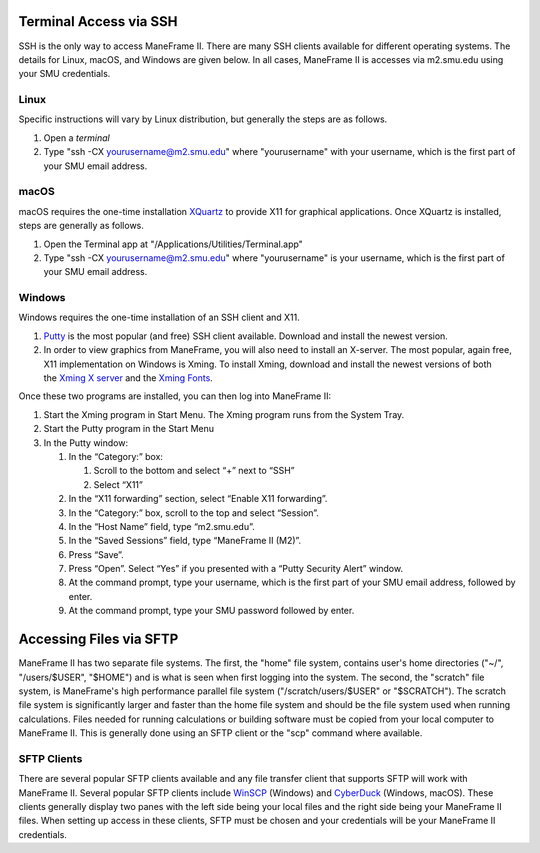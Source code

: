 .. _access:

Terminal Access via SSH
=======================

SSH is the only way to access ManeFrame II. There are many SSH clients
available for different operating systems. The details for Linux, macOS,
and Windows are given below. In all cases, ManeFrame II is accesses via
m2.smu.edu using your SMU credentials. 

Linux
-----

Specific instructions will vary by Linux distribution, but generally the
steps are as follows.

#. Open a \ *terminal*
#. Type "ssh -CX yourusername@m2.smu.edu" where "yourusername" with your
   username, which is the first part of your SMU email address.

macOS
-----

macOS requires the one-time
installation \ `XQuartz <https://www.xquartz.org>`__ to provide X11 for
graphical applications. Once XQuartz is installed, steps are generally
as follows.

#. Open the Terminal app at "/Applications/Utilities/Terminal.app"
#. Type "ssh -CX yourusername@m2.smu.edu" where "yourusername" is your
   username, which is the first part of your SMU email address.

Windows
-------

Windows requires the one-time installation of an SSH client and X11.

#. `Putty <http://www.putty.org/>`__ is the most popular (and free) SSH
   client available. Download and install the newest version.
#. In order to view graphics from ManeFrame, you will also need to
   install an X-server. The most popular, again free, X11 implementation
   on Windows is Xming. To install Xming, download and install the
   newest versions of both the \ `Xming X
   server <http://sourceforge.net/projects/xming>`__ and the \ `Xming
   Fonts <http://sourceforge.net/projects/xming/files/Xming-fonts>`__.

Once these two programs are installed, you can then log into ManeFrame
II:

#. Start the Xming program in Start Menu. The Xming program runs from
   the System Tray.
#. Start the Putty program in the Start Menu
#. In the Putty window:

   #. In the “Category:” box:

      #. Scroll to the bottom and select “+” next to “SSH”
      #. Select “X11”

   #. In the “X11 forwarding” section, select “Enable X11 forwarding”.
   #. In the “Category:” box, scroll to the top and select “Session”.
   #. In the “Host Name” field, type “m2.smu.edu”.
   #. In the “Saved Sessions” field, type “ManeFrame II (M2)”.
   #. Press “Save”.
   #. Press “Open”. Select “Yes” if you presented with a “Putty Security
      Alert” window.
   #. At the command prompt, type your username, which is the first part
      of your SMU email address, followed by enter.
   #. At the command prompt, type your SMU password followed by enter.

Accessing Files via SFTP
========================

ManeFrame II has two separate file systems. The first, the "home" file
system, contains user's home directories ("~/", "/users/$USER", "$HOME")
and is what is seen when first logging into the system. The second, the
"scratch" file system, is ManeFrame's high performance parallel file
system ("/scratch/users/$USER" or "$SCRATCH"). The scratch file system
is significantly larger and faster than the home file system and should
be the file system used when running calculations. Files needed for
running calculations or building software must be copied from your local
computer to ManeFrame II. This is generally done using an SFTP client or
the "scp" command where available.

SFTP Clients
------------

There are several popular SFTP clients available and any file transfer
client that supports SFTP will work with ManeFrame II. Several popular
SFTP clients include \ `WinSCP <https://winscp.net/>`__ (Windows)
and \ `CyberDuck <https://cyberduck.io>`__ (Windows, macOS). These
clients generally display two panes with the left side being your local
files and the right side being your ManeFrame II files. When setting up
access in these clients, SFTP must be chosen and your credentials will
be your ManeFrame II credentials.
